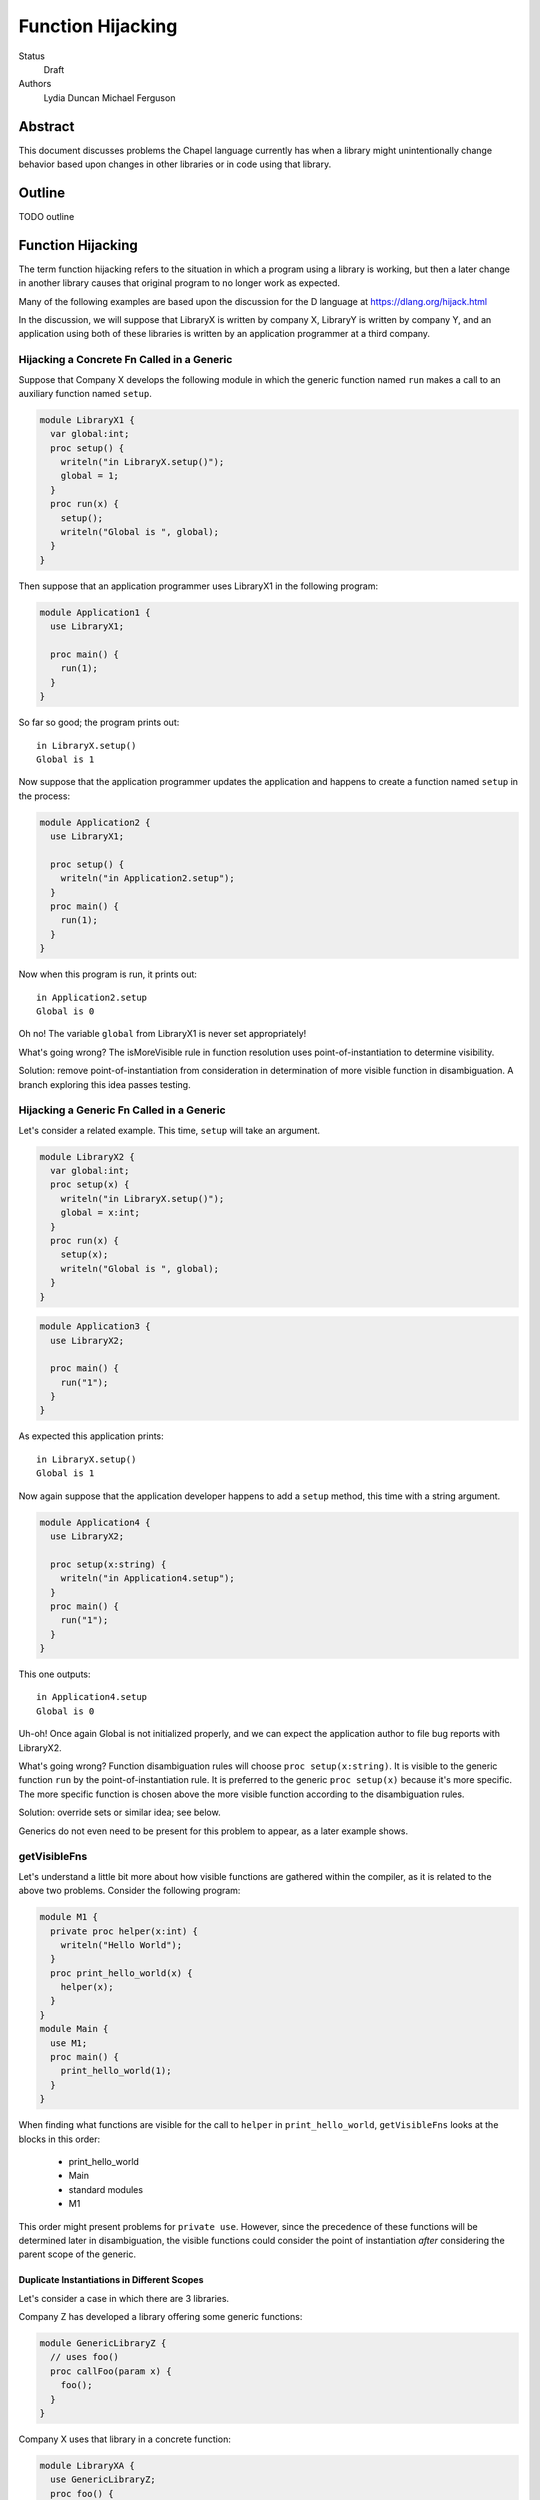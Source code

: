 Function Hijacking
==================

Status
  Draft

Authors
  Lydia Duncan
  Michael Ferguson


Abstract
--------

This document discusses problems the Chapel language currently has when a
library might unintentionally change behavior based upon changes in other
libraries or in code using that library.

Outline
-------

TODO outline

Function Hijacking
------------------

The term function hijacking refers to the situation in which a program
using a library is working, but then a later change in another library
causes that original program to no longer work as expected.

Many of the following examples are based upon the discussion for the D
language at https://dlang.org/hijack.html

In the discussion, we will suppose that LibraryX is written by company X,
LibraryY is written by company Y, and an application using both of these
libraries is written by an application programmer at a third company.

Hijacking a Concrete Fn Called in a Generic
+++++++++++++++++++++++++++++++++++++++++++

Suppose that Company X develops the following module in which the generic
function named ``run`` makes a call to an auxiliary
function named ``setup``.

.. code-block:: chapel

  module LibraryX1 {
    var global:int;
    proc setup() {
      writeln("in LibraryX.setup()");
      global = 1;
    }
    proc run(x) {
      setup();
      writeln("Global is ", global);
    }
  }

Then suppose that an application programmer uses LibraryX1
in the following program:

.. code-block:: chapel

  module Application1 {
    use LibraryX1;

    proc main() {
      run(1);
    }
  }

So far so good; the program prints out:

::

  in LibraryX.setup()
  Global is 1

Now suppose that the application programmer updates the application and
happens to create a function named ``setup`` in the process:

.. code-block:: chapel

  module Application2 {
    use LibraryX1;

    proc setup() {
      writeln("in Application2.setup");
    }
    proc main() {
      run(1);
    }
  }

Now when this program is run, it prints out:

::

  in Application2.setup
  Global is 0

Oh no! The variable ``global`` from LibraryX1 is never set appropriately!

What's going wrong? The isMoreVisible rule in function resolution uses
point-of-instantiation to determine visibility.

Solution: remove point-of-instantiation from consideration in
determination of more visible function in disambiguation. A branch
exploring this idea passes testing.

Hijacking a Generic Fn Called in a Generic
++++++++++++++++++++++++++++++++++++++++++

Let's consider a related example. This time, ``setup`` will take an
argument.

.. code-block:: chapel

  module LibraryX2 {
    var global:int;
    proc setup(x) {
      writeln("in LibraryX.setup()");
      global = x:int;
    }
    proc run(x) {
      setup(x);
      writeln("Global is ", global);
    }
  }

.. code-block:: chapel

  module Application3 {
    use LibraryX2;

    proc main() {
      run("1");
    }
  }

As expected this application prints:

::

  in LibraryX.setup()
  Global is 1

Now again suppose that the application developer happens to add a
``setup`` method, this time with a string argument.

.. code-block:: chapel

  module Application4 {
    use LibraryX2;

    proc setup(x:string) {
      writeln("in Application4.setup");
    }
    proc main() {
      run("1");
    }
  }

This one outputs:

::

  in Application4.setup
  Global is 0

Uh-oh! Once again Global is not initialized properly, and we can expect
the application author to file bug reports with LibraryX2.

What's going wrong? Function disambiguation rules will choose ``proc
setup(x:string)``. It is visible to the generic function ``run``
by the point-of-instantiation rule. It is preferred to the generic ``proc
setup(x)`` because it's more specific. The more specific function is
chosen above the more visible function according to the disambiguation
rules.

Solution: override sets or similar idea; see below.

Generics do not even need to be present for this problem to appear, as
a later example shows.

getVisibleFns
+++++++++++++

Let's understand a little bit more about how visible functions are
gathered within the compiler, as it is related to the above two problems. Consider the following program:

.. code-block:: chapel

  module M1 {
    private proc helper(x:int) {
      writeln("Hello World");
    }
    proc print_hello_world(x) {
      helper(x);
    }
  }
  module Main {
    use M1;
    proc main() {
      print_hello_world(1);
    }
  }

When finding what functions are visible for the call to ``helper`` in
``print_hello_world``, ``getVisibleFns`` looks at the blocks in this order:

 * print_hello_world
 * Main
 * standard modules
 * M1

This order might present problems for ``private use``. However, since the
precedence of these functions will be determined later in disambiguation, the
visible functions could consider the point of instantiation *after* considering
the parent scope of the generic.


Duplicate Instantiations in Different Scopes
********************************************

Let's consider a case in which there are 3 libraries.

Company Z has developed a library offering some generic functions:

.. code-block:: chapel

  module GenericLibraryZ {
    // uses foo()
    proc callFoo(param x) {
      foo();
    }
  }

Company X uses that library in a concrete function:

.. code-block:: chapel

  module LibraryXA {
    use GenericLibraryZ;
    proc foo() {
      writeln("In A.foo()");
    }
    proc runXA() {
      callFoo(1);
    }
  }

The application makes use of LibraryXA:

.. code-block:: chapel

  module ApplicationA {
    use LibraryXA;
    proc main() {
      runXA();
    }
  }

Now that program outputs

::

  In A.foo()

as expected.

Let's suppose that the application developer decides to also use another
library, LibraryYA, which also uses GenericLibraryZ:

.. code-block:: chapel

  module LibraryYA {
    use GenericLibraryZ;
    proc foo() {
      writeln("In B.foo()");
    }
    proc runYA() {
      callFoo(1);
    }
  }

.. code-block:: chapel

  module ApplicationB {
    use LibraryXA;
    use LibraryYA;
    proc main() {
      runXA();
      runYA();
    }
  }

Now that program outputs

::

  In A.foo()
  In A.foo()

surprisingly. When LibraryXA and LibraryYA are combined in the same
application, one of them does not work the way it did independently.

What's going wrong? As described in Spec section 22.2, an arbitrary point of
instantiation is chosen for an instantiation of a generic function and that
instantiation is used any time that generic function is supplied with the same
generic arguments (types and params). Within the compiler, this is implemented
with a cache of generic instantiations. The arbitrary point of instantiation
recipe does not allow for different scopes where a generic functions is called
to instantiate differently, which is what the example is trying to do.

Solution: Can generic instantiation consider the implied functions that will be
required to resolve the generic function & where those functions are drawn
from, as part of the type/param? Alternatively, can generic functions in different scopes be instantiated separately?

Overloads
+++++++++

Let's now suppose that we have two libraries from different companies:
LibraryX3 and LibraryY1.

.. code-block:: chapel

  module LibraryX3 {
    var global:real;
    proc setup(x:real) {
      writeln("in LibraryX.setup()");
      global = x;
    }
    proc run() {
      writeln("Global is ", global);
    }
  }

.. code-block:: chapel

  module LibraryY1 {
    proc go() { }
  }

The application uses both of these libraries:

.. code-block:: chapel

  module Application5 {
    use LibraryX3;
    use LibraryY1;

    proc main() {
      var x:int = 1;
      setup(x); // from LibraryX
      run(); // from LibraryX
      go(); // from LibraryY
    }
  }

This program outputs

::

  in LibraryX.setup()
  Global is 1.0


Now suppose that later, after the application is in maintenance mode,
Company Y adds a new function to LibraryY:

.. code-block:: chapel

  module LibraryY2 {
    proc setup(x:int) {
      writeln("in LibraryY.setup");
    }
    proc go() { }
  }

The application maintainer updates the application to use LibraryY2:

.. code-block:: chapel

  module Application6 {
    use LibraryX3;
    use LibraryY2;

    proc main() {
      var x:int = 1;
      setup(x); // from LibraryX
      run(); // from LibraryX
      go(); // from LibraryY
    }
  }

Oh dear!

::

  in LibraryY.setup
  Global is 0.0

What's going wrong? Function disambiguation rules prefer a more specific
match, so the call setup(x) that used to rely on a coercion from int to
real now resolves to the function in the other library that doesn't
require a coercion. Note that in this case, the two candidate setup
functions are equally visible.

Solution: D's overload sets solve this problem by making it an error to
combine overloads for a particular function name from different sources
unless you opt-in.

Scoping of Generic Instantiations
+++++++++++++++++++++++++++++++++

Let's take a break from talking about specific problems to understand the
*point-of-instantiation* rule a little bit better.

Consider a program that uses the ``Sort`` module. One would like to be able
to provide a sorting function that can be called. For example:

.. code-block:: chapel

  module Sort {

    proc sort(A) {
       ... A[i] < B[i] ...
    }
  }

  module Test {
    use Sort;
    record MyType { ... }
    proc < (a:MyType, b:MyType) { ... }
    var A:[1..100] MyType;
    ...
    sort(A); // programmer intends it to call < declared above
  }

However, neither the ``<`` function or the type ``MyType`` are visible to
the definition point of ``proc sort`` as these are declared in ``Test``.
(It wouldn't make sense to expect the ``Sort`` module to ``use Test``
since that would prevent it from being an independent library.)
In order to enable patterns like this, the generic
instantiation process uses a *point of instantiation* rule in which the generic
instantiation of ``sort`` can use symbols available only at the call site. That
enables the ``<`` function to be found and resolved.

At the same time, a generic function might want to use helper functions
from the same module:

.. code-block:: chapel

  module Sort {

    proc isSorted(A) {
      ...
    }
    proc sort(A) {
       ... isSorted(A) ...
    }
  }

  module Test {
    use Sort;
    // what if Test declared a proc isSorted?
    sort(A);
  }

In that event, even though ``sort`` is generic, it might be surprising if
in some cases ``isSorted`` might resolve to something in the caller. This
problem was explored in some of the above examples, including Hijacking a
Concrete Fn Called in a Generic.

Solution: While the compiler has the ability to find types and functions
through the point of instantiation rule, it is much easier to
reason about programs that use other means. In particular,
the preferred answer should be:

   * use an implements clause (as described in CHIP 2)
   * use a first-class function or function object argument

Unexpected Base Class Additions
+++++++++++++++++++++++++++++++

A new company on the scene, Company Z, likes to make object-oriented class libraries. In that setting, it's typical to expect library users to extend a class from the library.

.. code-block:: chapel

  module LibraryZ1 {
    class Base {
    }
  }

In the application code, the developer extends Base and adds a method
``run`` that is used by the application:

.. code-block:: chapel

  module Application7 {
    use LibraryZ1;

    class Widget : Base {
      proc run(x:real) {
        writeln("In Application.Widget.run");
      }
    }

    proc main() {
      var instance = new Widget();
      var x = 1;
      instance.run(x);
      delete instance;
    }
  }

When this program is run, it prints out:

::

  In Application.Widget.run

Now suppose that Company Z decides to update their library by adding a new
feature to ``class Base``:

.. code-block:: chapel

  module LibraryZ2 {
    class Base {
      proc run(x:int) {
        writeln("starting LibraryZ.Base.run!");
      }
    }
  }

The application developer updates to the latest LibraryZ:

.. code-block:: chapel

  module Application8 {
    use LibraryZ2;

    class Widget : Base {
      proc run(x:real) {
        writeln("In Application.Widget.run");
      }
    }

    proc main() {
      var instance = new Widget();
      var x = 1;
      instance.run(x);
      delete instance;
    }
  }

It outputs

::

  In Application.Widget.run

which is what we want! Not all languages would have that output for this
example.

New Method is Accidentally Overridden
+++++++++++++++++++++++++++++++++++++

Let's consider another example where Company Z offers a class library.

.. code-block:: chapel

  module LibraryZ3 {
    class Base {
      proc setup() {
        writeln("starting LibraryZ.Base.setup!");
      }
    }
  }

The application developer creates a class inheriting from Base:

.. code-block:: chapel

  module Application9 {
    use LibraryZ3;

    class Widget : Base {
      proc run(x:int) {
        writeln("In Application.Widget.run");
      }
    }

    proc main() {
      var instance = new Widget();
      var x = 1;
      instance.setup(); // calls Base.setup()
      instance.run(x); // calls Widget.run()
      delete instance;
    }
  }

::

  starting LibraryZ.Base.setup!
  In Application.Widget.run


Now Company Z extends ``class Base`` by adding ``proc run(x:int)``.

.. code-block:: chapel

  module LibraryZ4 {
    class Base {
      proc setup() {
        writeln("starting LibraryZ.Base.setup!");

        run(1); // calls Base.run

        writeln("completed LibraryZ.Base.setup!");
      }
      proc run(x:int) {
        writeln("in LibraryZ.Base.run!");
      }
    }
  }

and then the application is updated to use the new library:

.. code-block:: chapel

  module Application10 {
    use LibraryZ4;

    class Widget : Base {
      proc run(x:int) {
        writeln("In Application.Widget.run");
      }
    }

    proc main() {
      var instance = new Widget();
      var x = 1;
      instance.setup(); // calls Base.setup()
      instance.run(x); // calls Widget.run()
      delete instance;
    }
  }

The update results in the following output:

::

  starting LibraryZ.Base.setup!
  In Application.Widget.run
  completed LibraryZ.Base.setup!
  In Application.Widget.run

But uh-oh, now Base.setup() calls Widget.run!

What's going wrong? A method that was expected not to be virtually dispatched was overridden - causing it to be virtually dispatched.

Solutions: require an 'override' keyword to mark functions that should be overriding a base class method. In that event, ``Widget.run`` would not have an override when the library is updated and a compiler error would alert the user to the issue. It might also be reasonable to be able to mark functions as non-overrideable - but that one is probably harder to rely upon.

Unexpected new Overload for an Overridden method
++++++++++++++++++++++++++++++++++++++++++++++++

Let's suppose now that LibraryZ expects classes extending Base to override a setup helper function:

.. code-block:: chapel

  module LibraryZ4 {
    class Base {
      proc setup() {
        writeln("starting LibraryZ.Base.setup!");

        helpSetup(1); // expected to call derived class

        writeln("completed LibraryZ.Base.setup!");
      }
      proc helpSetup(x:real) {
        writeln("LibraryZ.Base Default setup helper");
      }
    }
  }

Now the application might use that library like so:

.. code-block:: chapel

  module Application11 {
    use LibraryZ4;

    class Widget : Base {
      proc helpSetup(x:real) {
        writeln("In Application.Widget.helpSetup");
      }
    }

    proc main() {
      var instance = new Widget();
      instance.setup(); // calls Base.setup() and that runs Widget.helpSetup
      delete instance;
    }
  }

That outputs:

::

  starting LibraryZ.Base.setup!
  In Application.Widget.helpSetup
  completed LibraryZ.Base.setup!

as expected.

Now suppose that the designer of LibraryZ realizes that they can make the library significantly faster if they use ``int`` in more places. So, they add an overload of  ``helpSetup`` accepting an ``int``.

.. code-block:: chapel

  module LibraryZ5 {
    class Base {
      proc setup() {
        writeln("starting LibraryZ.Base.setup!");

        helpSetup(1); // may call derived class

	// calls helpSetup(1.0) elsewhere...

        writeln("completed LibraryZ.Base.setup!");
      }
      proc helpSetup(x:real) {
        writeln("LibraryZ.Base Default real setup helper");
      }
      proc helpSetup(x:int) {
        writeln("LibraryZ.Base Default int setup helper");
      }
    }
  }

When the application is updated to use LibraryZ5, the application developer
might be surprised that their helpSetup is no longer being called in all of the situations.

.. code-block:: chapel

  module Application12 {
    use LibraryZ5;

    class Widget : Base {
      proc helpSetup(x:real) {
        writeln("In Application.Widget.helpSetup");
      }
    }

    proc main() {
      var instance = new Widget();
      instance.setup(); // calls Base.setup() and that runs Widget.helpSetup
      delete instance;
    }
  }

::

  starting LibraryZ.Base.setup!
  LibraryZ.Base Default int setup helper
  completed LibraryZ.Base.setup!


The user might have been imagining that they'd override *all* overloads of ``helpSetup``. The combination of override and overload is a frequently challenging concept, and different languages operate differently with it.

Solutions: Consider adding a compile-time warning and/or an execution error in
this case. Additionally, if we have a concept of "pure" virtual methods, the
library could enforce that the subclasses of Base have overridden the
appropriate methods.


Summary of Solutions
++++++++++++++++++++

* remove point-of-instantiation from consideration in determination of
  more visible function in disambiguation.
* consider changing the traversal order of getVisibleFns to visit the
  point-of-instantiation block after considering the parent scope of a
  generic
* prefer other means instead of the point-of-instantiation rule for
  making types and functions available inside of a generic function:

  * use an implements clause (as described in CHIP 2)
  * use a first-class function or function object argument

* adjust the resolution cache to allow for different instantiations of
  the same generic function that is used in different scopes.
* adjust the priority of a more specific match over a more visible match

  * could try simply making more visible be more important than more specific
  * could try something inspired by the D overload sets idea

* Require an 'override' keyword to mark functions that should be
  overriding a base class method.

  * Consider allowing 'pure virtual' or non-overrideable methods

* Consider adding some sort of error in the event that some overloads of
  a method are overridden but some are not.

What is this overload sets idea?

* an "overload sets" is a group of functions with the same name declared
  in the same scope.

  * perform overload resolution independently on each overload set
  * no match in any overload set, then error
  * match in one overload set, OK
  * match in multiple overload sets, error

* introduce a language mechanism to opt-in to merging overload sets. In
  D, this is the 'alias' keyword.


Why does public/private interact with point-of-instantiation?
-------------------------------------------------------------

.. code-block:: chapel

  module Test {
    private use Sort;
    record MyType { ... }
    private proc < (a:MyType, b:MyType) { ... }
    var A:[1..100] MyType;
    ...
    sort(A); // programmer intends it to call < declared above
  }

In this example, should the ``sort`` call be able to find the ``<`` routine?
Certainly the instantiation of ``sort`` should have access to any private
symbols in the ``Sort`` module. One might argue that it additionally should
have access to private symbols from the call site. However, enabling such
access would mean that instantiations can use private symbols from the point of
instantiation, which causes new problems as discussed below.

Consider the following program:

.. code-block:: chapel

  module DefineFoo {
    proc foo(param a) {
      writeln(x());
    }
  }

  module UseFoo {
    use DefineFoo;

    proc x() {
      return 22;
    }

    proc main() {
      foo(6);
    }
  }

This program compiles and runs with Chapel 1.15. The ``x()`` call in
``DefineFoo`` resolves to the ``proc x()`` in ``UseFoo``. But what would happen
if ``proc x()`` were declared as private? Would the program be valid?

.. code-block:: chapel

  module DefineFoo {
    proc foo(param a) {
      writeln(x());
    }
  }

  module UseFoo {
    use DefineFoo;

    private proc x() {
      return 22;
    }

    proc main() {
      foo(6);
    }
  }


In 1.16, it results in a compilation error. That might make sense: if ``proc
x()`` is private, it is not visible outside of the module it is declared in. In
particular, it is not visible in ``DefineFoo``. However, one might interpret the
point-of-instantiation rule as indicating that such a call to a ``private proc
x()`` should be valid.  The main drawback to interpreting the
point-of-instantiation rule in that manner is that ``private proc x()`` would no
longer make ``x`` actually private; it could be called from any generic function
called from the module in which it is declared.

This is not a problem if the caller was aware that ``foo`` would rely on its
private functions, but having this reliance depend on function calls is very
subtle - if the writer of the function wanted to depend on outside functions, it
is best to specify that dependency explicitly as part of ``foo`` s declaration,
either via an interface requirement (see CHIP 2) or by taking the function it
relies upon in as a function object or a first-class function argument.

More About Point-of-instantiation Proposal
------------------------------------------

As we have seen above, point-of-instantiation is problematic because:

 * it can result in surprising behavior
 * it interferes with improvements to ``private``

Here, we propose that point-of-instantiation be ignored in function resolution
when choosing more specific functions. It would continue to be the case that a
``private`` function cannot be made implicitly available to a generic function
by the point-of-instantiation rule.

The expectation would be that functions that need the calling
context to provide functions for use during generic instantiation would
either:

 1. Be public, defined either at the point of definition or the point of
    instantiation.
 2. Use ``implements`` clauses to explicitly provide the functions
    to the generic function - see CHIP 2.
 3. Require these dependencies as function objects or first-class
    function arguments.

Implications
++++++++++++

The ``<`` function is still passable to the ``Sort`` module, including when
multiple ``<`` functions are declared at different scopes at the point of
instantiation.

The caching strategy for generic instantiations would need to be improved
to take into account scoping in any case where the generic function
relied on the point-of-instantiation rule.

